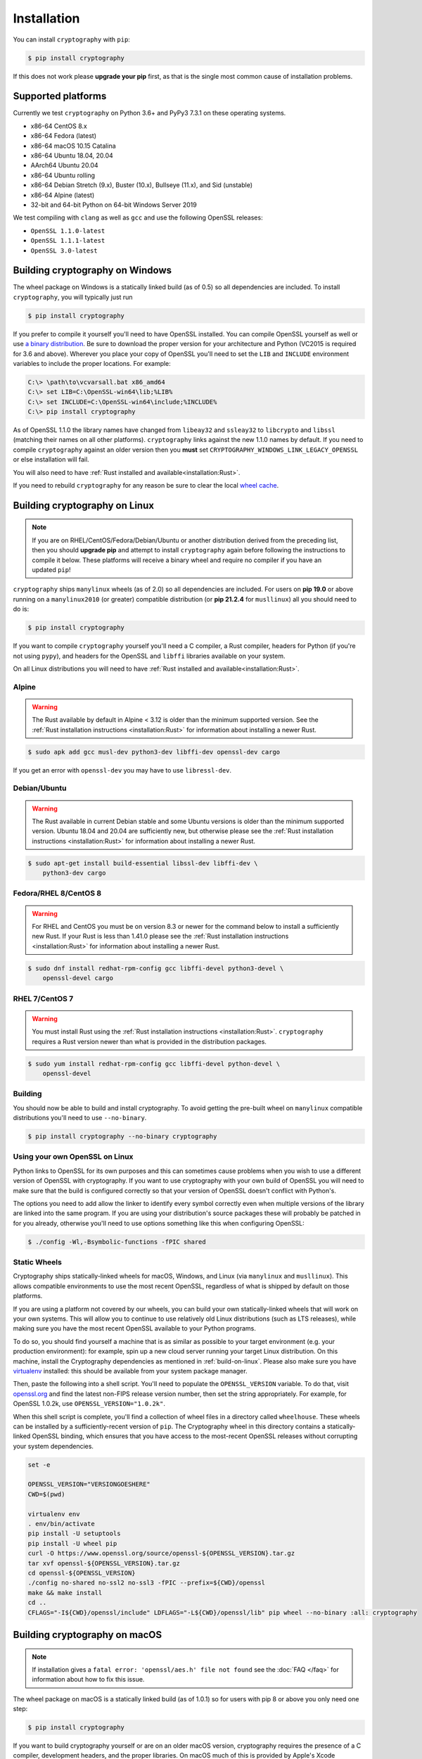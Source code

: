 Installation
============

You can install ``cryptography`` with ``pip``:

.. code-block:: console

    $ pip install cryptography

If this does not work please **upgrade your pip** first, as that is the
single most common cause of installation problems.

Supported platforms
-------------------

Currently we test ``cryptography`` on Python 3.6+ and PyPy3 7.3.1 on these
operating systems.

* x86-64 CentOS 8.x
* x86-64 Fedora (latest)
* x86-64 macOS 10.15 Catalina
* x86-64 Ubuntu 18.04, 20.04
* AArch64 Ubuntu 20.04
* x86-64 Ubuntu rolling
* x86-64 Debian Stretch (9.x), Buster (10.x), Bullseye (11.x), and Sid
  (unstable)
* x86-64 Alpine (latest)
* 32-bit and 64-bit Python on 64-bit Windows Server 2019

We test compiling with ``clang`` as well as ``gcc`` and use the following
OpenSSL releases:

* ``OpenSSL 1.1.0-latest``
* ``OpenSSL 1.1.1-latest``
* ``OpenSSL 3.0-latest``


Building cryptography on Windows
--------------------------------

The wheel package on Windows is a statically linked build (as of 0.5) so all
dependencies are included. To install ``cryptography``, you will typically
just run

.. code-block:: console

    $ pip install cryptography

If you prefer to compile it yourself you'll need to have OpenSSL installed.
You can compile OpenSSL yourself as well or use `a binary distribution`_.
Be sure to download the proper version for your architecture and Python
(VC2015 is required for 3.6 and above). Wherever you place your copy of OpenSSL
you'll need to set the ``LIB`` and ``INCLUDE`` environment variables to include
the proper locations. For example:

.. code-block:: console

    C:\> \path\to\vcvarsall.bat x86_amd64
    C:\> set LIB=C:\OpenSSL-win64\lib;%LIB%
    C:\> set INCLUDE=C:\OpenSSL-win64\include;%INCLUDE%
    C:\> pip install cryptography

As of OpenSSL 1.1.0 the library names have changed from ``libeay32`` and
``ssleay32`` to ``libcrypto`` and ``libssl`` (matching their names on all other
platforms). ``cryptography`` links against the new 1.1.0 names by default. If
you need to compile ``cryptography`` against an older version then you **must**
set ``CRYPTOGRAPHY_WINDOWS_LINK_LEGACY_OPENSSL`` or else installation will fail.

You will also need to have :ref:`Rust installed and
available<installation:Rust>`.

If you need to rebuild ``cryptography`` for any reason be sure to clear the
local `wheel cache`_.

.. _build-on-linux:

Building cryptography on Linux
------------------------------

.. note::

    If you are on RHEL/CentOS/Fedora/Debian/Ubuntu or another distribution
    derived from the preceding list, then you should **upgrade pip** and
    attempt to install ``cryptography`` again before following the instructions
    to compile it below. These platforms will receive a binary wheel and
    require no compiler if you have an updated ``pip``!

``cryptography`` ships ``manylinux`` wheels (as of 2.0) so all dependencies
are included. For users on **pip 19.0** or above running on a ``manylinux2010``
(or greater) compatible distribution (or **pip 21.2.4** for ``musllinux``) all
you should need to do is:

.. code-block:: console

    $ pip install cryptography

If you want to compile ``cryptography`` yourself you'll need a C compiler, a
Rust compiler, headers for Python (if you're not using ``pypy``), and headers
for the OpenSSL and ``libffi`` libraries available on your system.

On all Linux distributions you will need to have :ref:`Rust installed and
available<installation:Rust>`.

Alpine
~~~~~~

.. warning::

    The Rust available by default in Alpine < 3.12 is older than the minimum
    supported version. See the :ref:`Rust installation instructions
    <installation:Rust>` for information about installing a newer Rust.

.. code-block:: console

    $ sudo apk add gcc musl-dev python3-dev libffi-dev openssl-dev cargo

If you get an error with ``openssl-dev`` you may have to use ``libressl-dev``.

Debian/Ubuntu
~~~~~~~~~~~~~

.. warning::

    The Rust available in current Debian stable and some Ubuntu versions is
    older than the minimum supported version. Ubuntu 18.04 and 20.04 are
    sufficiently new, but otherwise please see the
    :ref:`Rust installation instructions <installation:Rust>` for information
    about installing a newer Rust.

.. code-block:: console

    $ sudo apt-get install build-essential libssl-dev libffi-dev \
        python3-dev cargo

Fedora/RHEL 8/CentOS 8
~~~~~~~~~~~~~~~~~~~~~~

.. warning::

    For RHEL and CentOS you must be on version 8.3 or newer for the command
    below to install a sufficiently new Rust. If your Rust is less than 1.41.0
    please see the :ref:`Rust installation instructions <installation:Rust>`
    for information about installing a newer Rust.

.. code-block:: console

    $ sudo dnf install redhat-rpm-config gcc libffi-devel python3-devel \
        openssl-devel cargo

RHEL 7/CentOS 7
~~~~~~~~~~~~~~~

.. warning::

    You must install Rust using the :ref:`Rust installation instructions
    <installation:Rust>`. ``cryptography`` requires a Rust version newer than
    what is provided in the distribution packages.

.. code-block:: console

    $ sudo yum install redhat-rpm-config gcc libffi-devel python-devel \
        openssl-devel


Building
~~~~~~~~

You should now be able to build and install cryptography. To avoid getting
the pre-built wheel on ``manylinux`` compatible distributions you'll need to
use ``--no-binary``.

.. code-block:: console

    $ pip install cryptography --no-binary cryptography


Using your own OpenSSL on Linux
~~~~~~~~~~~~~~~~~~~~~~~~~~~~~~~

Python links to OpenSSL for its own purposes and this can sometimes cause
problems when you wish to use a different version of OpenSSL with cryptography.
If you want to use cryptography with your own build of OpenSSL you will need to
make sure that the build is configured correctly so that your version of
OpenSSL doesn't conflict with Python's.

The options you need to add allow the linker to identify every symbol correctly
even when multiple versions of the library are linked into the same program. If
you are using your distribution's source packages these will probably be
patched in for you already, otherwise you'll need to use options something like
this when configuring OpenSSL:

.. code-block:: console

    $ ./config -Wl,-Bsymbolic-functions -fPIC shared

Static Wheels
~~~~~~~~~~~~~

Cryptography ships statically-linked wheels for macOS, Windows, and Linux (via
``manylinux`` and ``musllinux``). This allows compatible environments to use
the most recent OpenSSL, regardless of what is shipped by default on those
platforms.

If you are using a platform not covered by our wheels, you can build your own
statically-linked wheels that will work on your own systems. This will allow
you to continue to use relatively old Linux distributions (such as LTS
releases), while making sure you have the most recent OpenSSL available to
your Python programs.

To do so, you should find yourself a machine that is as similar as possible to
your target environment (e.g. your production environment): for example, spin
up a new cloud server running your target Linux distribution. On this machine,
install the Cryptography dependencies as mentioned in :ref:`build-on-linux`.
Please also make sure you have `virtualenv`_ installed: this should be
available from your system package manager.

Then, paste the following into a shell script. You'll need to populate the
``OPENSSL_VERSION`` variable. To do that, visit `openssl.org`_ and find the
latest non-FIPS release version number, then set the string appropriately. For
example, for OpenSSL 1.0.2k, use ``OPENSSL_VERSION="1.0.2k"``.

When this shell script is complete, you'll find a collection of wheel files in
a directory called ``wheelhouse``. These wheels can be installed by a
sufficiently-recent version of ``pip``. The Cryptography wheel in this
directory contains a statically-linked OpenSSL binding, which ensures that you
have access to the most-recent OpenSSL releases without corrupting your system
dependencies.

.. code-block:: console

    set -e

    OPENSSL_VERSION="VERSIONGOESHERE"
    CWD=$(pwd)

    virtualenv env
    . env/bin/activate
    pip install -U setuptools
    pip install -U wheel pip
    curl -O https://www.openssl.org/source/openssl-${OPENSSL_VERSION}.tar.gz
    tar xvf openssl-${OPENSSL_VERSION}.tar.gz
    cd openssl-${OPENSSL_VERSION}
    ./config no-shared no-ssl2 no-ssl3 -fPIC --prefix=${CWD}/openssl
    make && make install
    cd ..
    CFLAGS="-I${CWD}/openssl/include" LDFLAGS="-L${CWD}/openssl/lib" pip wheel --no-binary :all: cryptography

Building cryptography on macOS
------------------------------

.. note::

    If installation gives a ``fatal error: 'openssl/aes.h' file not found``
    see the :doc:`FAQ </faq>` for information about how to fix this issue.

The wheel package on macOS is a statically linked build (as of 1.0.1) so for
users with pip 8 or above you only need one step:

.. code-block:: console

    $ pip install cryptography

If you want to build cryptography yourself or are on an older macOS version,
cryptography requires the presence of a C compiler, development headers, and
the proper libraries. On macOS much of this is provided by Apple's Xcode
development tools.  To install the Xcode command line tools (on macOS 10.10+)
open a terminal window and run:

.. code-block:: console

    $ xcode-select --install

This will install a compiler (clang) along with (most of) the required
development headers.

You will also need to have :ref:`Rust installed and
available<installation:Rust>`, which can be obtained from `Homebrew`_,
`MacPorts`_, or directly from the Rust website.

Finally you need OpenSSL, which you can obtain from `Homebrew`_ or `MacPorts`_.
Cryptography does **not** support the OpenSSL/LibreSSL libraries Apple ships
in its base operating system.

To build cryptography and dynamically link it:

`Homebrew`_

.. code-block:: console

    $ brew install openssl@1.1 rust
    $ env LDFLAGS="-L$(brew --prefix openssl@1.1)/lib" CFLAGS="-I$(brew --prefix openssl@1.1)/include" pip install cryptography

`MacPorts`_:

.. code-block:: console

    $ sudo port install openssl rust
    $ env LDFLAGS="-L/opt/local/lib" CFLAGS="-I/opt/local/include" pip install cryptography

You can also build cryptography statically:

`Homebrew`_

.. code-block:: console

    $ brew install openssl@1.1 rust
    $ env CRYPTOGRAPHY_SUPPRESS_LINK_FLAGS=1 LDFLAGS="$(brew --prefix openssl@1.1)/lib/libssl.a $(brew --prefix openssl@1.1)/lib/libcrypto.a" CFLAGS="-I$(brew --prefix openssl@1.1)/include" pip install cryptography

`MacPorts`_:

.. code-block:: console

    $ sudo port install openssl rust
    $ env CRYPTOGRAPHY_SUPPRESS_LINK_FLAGS=1 LDFLAGS="/opt/local/lib/libssl.a /opt/local/lib/libcrypto.a" CFLAGS="-I/opt/local/include" pip install cryptography

If you need to rebuild ``cryptography`` for any reason be sure to clear the
local `wheel cache`_.

Rust
----

.. note::

    If you are using Linux, then you should **upgrade pip** (in
    a virtual environment!) and attempt to install ``cryptography`` again before
    trying to install the Rust toolchain. On most Linux distributions, the latest
    version of ``pip`` will be able to install a binary wheel, so you won't need
    a Rust toolchain.

Building ``cryptography`` requires having a working Rust toolchain. The current
minimum supported Rust version is 1.41.0. **This is newer than the Rust most
package managers ship**, so users will likely need to install with the
instructions below.

Instructions for installing Rust can be found on `the Rust Project's website`_.
We recommend installing Rust with ``rustup`` (as documented by the Rust
Project) in order to ensure you have a recent version.

Rust is only required when building ``cryptography``, meaning that you may
install it for the duration of your ``pip install`` command and then remove it
from a system. A Rust toolchain is not required to **use** ``cryptography``. In
deployments such as ``docker``, you may use a multi-stage ``Dockerfile`` where
you install Rust during the build phase but do not install it in the runtime
image. This is the same as the C compiler toolchain which is also required to
build ``cryptography``, but not afterwards.

.. _`Homebrew`: https://brew.sh
.. _`MacPorts`: https://www.macports.org
.. _`a binary distribution`: https://wiki.openssl.org/index.php/Binaries
.. _virtualenv: https://virtualenv.pypa.io/en/latest/
.. _openssl.org: https://www.openssl.org/source/
.. _`wheel cache`: https://pip.pypa.io/en/stable/cli/pip_install/#caching
.. _`the Rust Project's website`: https://www.rust-lang.org/tools/install
